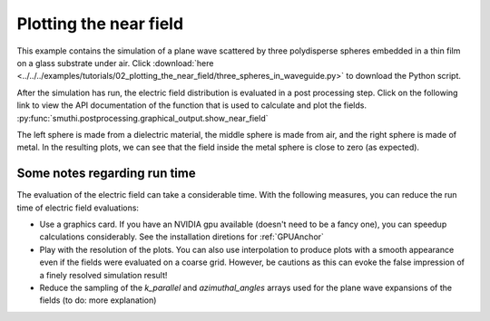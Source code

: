Plotting the near field
=======================

.. image:: norm_E.png
   :width: 45%
   :align: left

.. image:: E_y.gif
   :width: 45%
   :align: right

This example contains the simulation of a plane wave scattered by three polydisperse spheres
embedded in a thin film on a glass substrate under air. Click :download:`here <../../../examples/tutorials/02_plotting_the_near_field/three_spheres_in_waveguide.py>` 
to download the Python script.


After the simulation has run, the electric field distribution is evaluated in a post processing step.
Click on the following link to view the API documentation of the function that is used to calculate and plot the fields.
:py:func:`smuthi.postprocessing.graphical_output.show_near_field`

The left sphere is made from a dielectric material, the middle sphere is made from air, and the right sphere is made of metal.
In the resulting plots, we can see that the field inside the metal sphere is close to zero (as expected).

Some notes regarding run time
-----------------------------

The evaluation of the electric field can take a considerable time. With the following measures, you can reduce the run time of electric field evaluations:

- Use a graphics card. If you have an NVIDIA gpu available (doesn't need to be a fancy one), you can speedup calculations considerably. 
  See the installation diretions for :ref:`GPUAnchor`

- Play with the resolution of the plots. You can also use interpolation to produce plots with a smooth appearance even if the fields
  were evaluated on a coarse grid. However, be cautions as this can evoke the false impression of a finely resolved simulation result!

- Reduce the sampling of the `k_parallel` and `azimuthal_angles` arrays used for the plane wave expansions of the fields (to do: more explanation)
   
